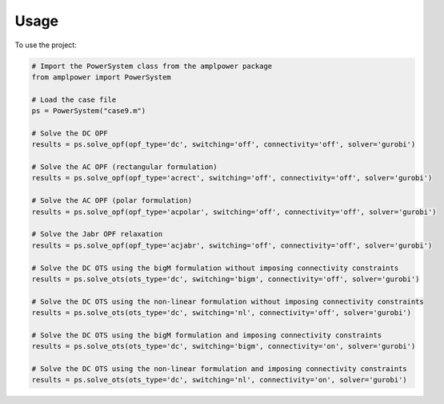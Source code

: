 =====
Usage
=====

To use the project:

.. code-block:: python

    # Import the PowerSystem class from the amplpower package
    from amplpower import PowerSystem

    # Load the case file
    ps = PowerSystem("case9.m")

    # Solve the DC OPF
    results = ps.solve_opf(opf_type='dc', switching='off', connectivity='off', solver='gurobi')

    # Solve the AC OPF (rectangular formulation)
    results = ps.solve_opf(opf_type='acrect', switching='off', connectivity='off', solver='gurobi')

    # Solve the AC OPF (polar formulation)
    results = ps.solve_opf(opf_type='acpolar', switching='off', connectivity='off', solver='gurobi')

    # Solve the Jabr OPF relaxation
    results = ps.solve_opf(opf_type='acjabr', switching='off', connectivity='off', solver='gurobi')

    # Solve the DC OTS using the bigM formulation without imposing connectivity constraints
    results = ps.solve_ots(ots_type='dc', switching='bigm', connectivity='off', solver='gurobi')

    # Solve the DC OTS using the non-linear formulation without imposing connectivity constraints
    results = ps.solve_ots(ots_type='dc', switching='nl', connectivity='off', solver='gurobi')

    # Solve the DC OTS using the bigM formulation and imposing connectivity constraints
    results = ps.solve_ots(ots_type='dc', switching='bigm', connectivity='on', solver='gurobi')

    # Solve the DC OTS using the non-linear formulation and imposing connectivity constraints
    results = ps.solve_ots(ots_type='dc', switching='nl', connectivity='on', solver='gurobi')
